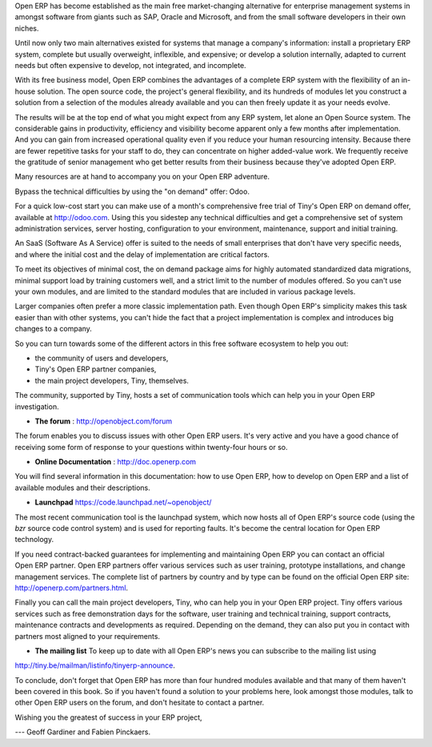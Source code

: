 
.. begin_conclusion::

.. 

.. raw:: latex

    \part*{Conclusion}
    \addcontentsline{toc}{part}{Conclusion}

.. *

Open ERP has become established as the main free market-changing alternative for enterprise
management systems
in amongst software from giants such as SAP, Oracle and Microsoft,
and from the small software developers in their own niches.

Until now only two main alternatives existed for systems that manage a company's information:
install a proprietary ERP system, complete but usually overweight, inflexible, and expensive;
or develop a solution internally, adapted to current needs but often expensive to develop, not
integrated, and incomplete.

With its free business model, Open ERP combines the advantages of a complete ERP system with the
flexibility of an in-house solution.
The open source code, the project's general flexibility, and its hundreds of modules
let you construct a solution from a selection of the modules already available and
you can then freely update it as your needs evolve.

The results will be at the top end of what you might expect from any ERP system,
let alone an Open Source system.
The considerable gains in productivity, efficiency and visibility become apparent only a few months
after implementation.
And you can gain from increased operational quality even if you reduce your human resourcing
intensity.
Because there are fewer repetitive tasks for your staff to do,
they can concentrate on higher added-value work.
We frequently receive the gratitude of senior management who get better results from their
business because they've adopted Open ERP.

.. raw:: latex

    \section*{You aren't alone}
    \addcontentsline{toc}{section}{You aren't alone}

.. *

Many resources are at hand to accompany you on your Open ERP adventure.

Bypass the technical difficulties by using the "on demand" offer: Odoo.

.. index::
   single:  administration

For a quick low-cost start you can make use of a month's comprehensive free trial of Tiny's
Open ERP on demand offer, available at http://odoo.com.
Using this you sidestep any technical difficulties and get a
comprehensive set of system administration services, server hosting, configuration to your
environment, maintenance, support and initial training.

An SaaS (Software As A Service) offer is suited to the needs of small
enterprises that don't have very specific needs, and where the initial cost and
the delay of implementation are critical factors.

To meet its objectives of minimal cost, the on demand package aims for highly automated standardized data
migrations, minimal support load by training customers well, and a strict limit to the number of
modules offered. So you can't use your own modules, and are limited to the standard modules that are
included in various package levels.

.. raw:: latex

    \section*{Consult the available resources}
    \addcontentsline{toc}{section}{Consult the available resources}

.. *

Larger companies often prefer a more classic implementation path. Even though Open ERP's simplicity
makes this task easier than with other systems, you can't hide the fact that a project
implementation is complex and introduces big changes to a company.

So you can turn towards some of the different actors in this free software ecosystem to help you
out:

* the community of users and developers,

* Tiny's Open ERP partner companies,

* the main project developers, Tiny, themselves.

.. raw:: latex

    \subsection*{The community of users and developers}
    \addcontentsline{toc}{subsection}{The community of users and developers}

.. *

The community, supported by Tiny, hosts a set of communication tools which can help you in your
Open ERP investigation.

* **The forum** : http://openobject.com/forum

The forum enables you to discuss issues with other Open ERP users. It's very active and you have a
good chance of receiving some form of response to your questions within twenty-four hours or so.

* **Online Documentation** : http://doc.openerp.com

You will find several information in this documentation: how to use Open ERP, how to
develop on Open ERP and a list of available modules and their descriptions.

* **Launchpad** https://code.launchpad.net/~openobject/

The most recent communication tool is the launchpad system, which now hosts all of Open ERP's
source code (using the *bzr* source code control system) and is used for reporting faults. It's
become the central location for Open ERP technology.

.. raw:: latex

    \subsection*{Open ERP partners}
    \addcontentsline{toc}{subsection}{Open ERP partners}

.. *

If you need contract-backed guarantees for implementing and maintaining Open ERP you can contact an
official Open ERP partner. Open ERP partners offer various services such as user training,
prototype installations, and change management services. The complete list of partners by country
and by type can be found on the official Open ERP site: http://openerp.com/partners.html.

.. raw:: latex

    \subsection*{The main developer, Tiny}
    \addcontentsline{toc}{subsection}{The main developer, Tiny}

.. *

Finally you can call the main project developers, Tiny, who can help you in your Open ERP project.
Tiny offers various services such as free demonstration days for the software, user training and
technical training, support contracts, maintenance contracts and developments as required. Depending
on the demand, they can also put you in contact with partners most aligned to your requirements.

* **The mailing list** To keep up to date with all Open ERP's news you can subscribe to the mailing list using
http://tiny.be/mailman/listinfo/tinyerp-announce.

To conclude, don't forget that Open ERP has more than four hundred modules available and that many
of them haven't been covered in this book. So if you haven't found a solution to your problems here,
look amongst those modules, talk to other Open ERP users on the forum, and don't hesitate to
contact a partner.


Wishing you the greatest of success in your ERP project,

--- Geoff Gardiner and Fabien Pinckaers.


.. Copyright © Open Object Press. All rights reserved.

.. You may take electronic copy of this publication and distribute it if you don't
.. change the content. You can also print a copy to be read by yourself only.

.. We have contracts with different publishers in different countries to sell and
.. distribute paper or electronic based versions of this book (translated or not)
.. in bookstores. This helps to distribute and promote the Open ERP product. It
.. also helps us to create incentives to pay contributors and authors using author
.. rights of these sales.

.. Due to this, grants to translate, modify or sell this book are strictly
.. forbidden, unless Tiny SPRL (representing Open Object Press) gives you a
.. written authorisation for this.

.. Many of the designations used by manufacturers and suppliers to distinguish their
.. products are claimed as trademarks. Where those designations appear in this book,
.. and Open Object Press was aware of a trademark claim, the designations have been
.. printed in initial capitals.

.. While every precaution has been taken in the preparation of this book, the publisher
.. and the authors assume no responsibility for errors or omissions, or for damages
.. resulting from the use of the information contained herein.

.. Published by Open Object Press, Grand Rosière, Belgium

